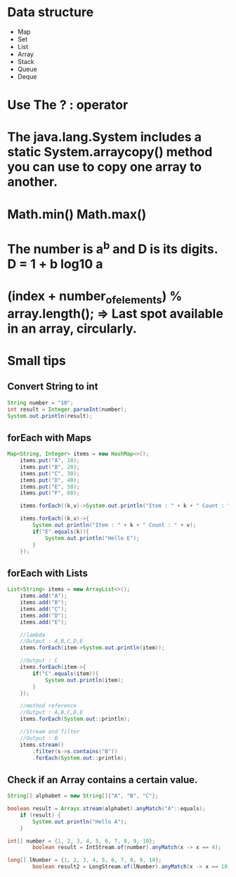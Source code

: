 * Data structure
  - Map
  - Set
  - List
  - Array
  - Stack
  - Queue
  - Deque


* Use The ? : operator

* The java.lang.System includes a static System.arraycopy() method you can use to copy one array to another. 
  
* Math.min() Math.max()
  
*  The number is a^b and D is its digits. D = 1 + b log10 a

* (index + number_of_elements) % array.length(); => Last spot available in an array, circularly.

* Small tips


** Convert String to int
#+BEGIN_SRC java
String number = "10";
int result = Integer.parseInt(number);			
System.out.println(result);
#+END_SRC

** forEach with Maps
#+BEGIN_SRC java
Map<String, Integer> items = new HashMap<>();
	items.put("A", 10);
	items.put("B", 20);
	items.put("C", 30);
	items.put("D", 40);
	items.put("E", 50);
	items.put("F", 60);
	
	items.forEach((k,v)->System.out.println("Item : " + k + " Count : " + v));
	
	items.forEach((k,v)->{
		System.out.println("Item : " + k + " Count : " + v);
		if("E".equals(k)){
			System.out.println("Hello E");
		}
	});
#+END_SRC

** forEach with Lists
#+BEGIN_SRC java
List<String> items = new ArrayList<>();
	items.add("A");
	items.add("B");
	items.add("C");
	items.add("D");
	items.add("E");

	//lambda
	//Output : A,B,C,D,E
	items.forEach(item->System.out.println(item));
		
	//Output : C
	items.forEach(item->{
		if("C".equals(item)){
			System.out.println(item);
		}
	});
		
	//method reference
	//Output : A,B,C,D,E
	items.forEach(System.out::println);
	
	//Stream and filter
	//Output : B
	items.stream()
		.filter(s->s.contains("B"))
		.forEach(System.out::println);
#+END_SRC

** Check if an Array contains a certain value.
#+BEGIN_SRC java
String[] alphabet = new String[]{"A", "B", "C"};	

boolean result = Arrays.stream(alphabet).anyMatch("A"::equals);
	if (result) {
		System.out.println("Hello A");
	}

int[] number = {1, 2, 3, 4, 5, 6, 7, 8, 9, 10};
        boolean result = IntStream.of(number).anyMatch(x -> x == 4);

long[] lNumber = {1, 2, 3, 4, 5, 6, 7, 8, 9, 10};
        boolean result2 = LongStream.of(lNumber).anyMatch(x -> x == 10);
#+END_SRC
